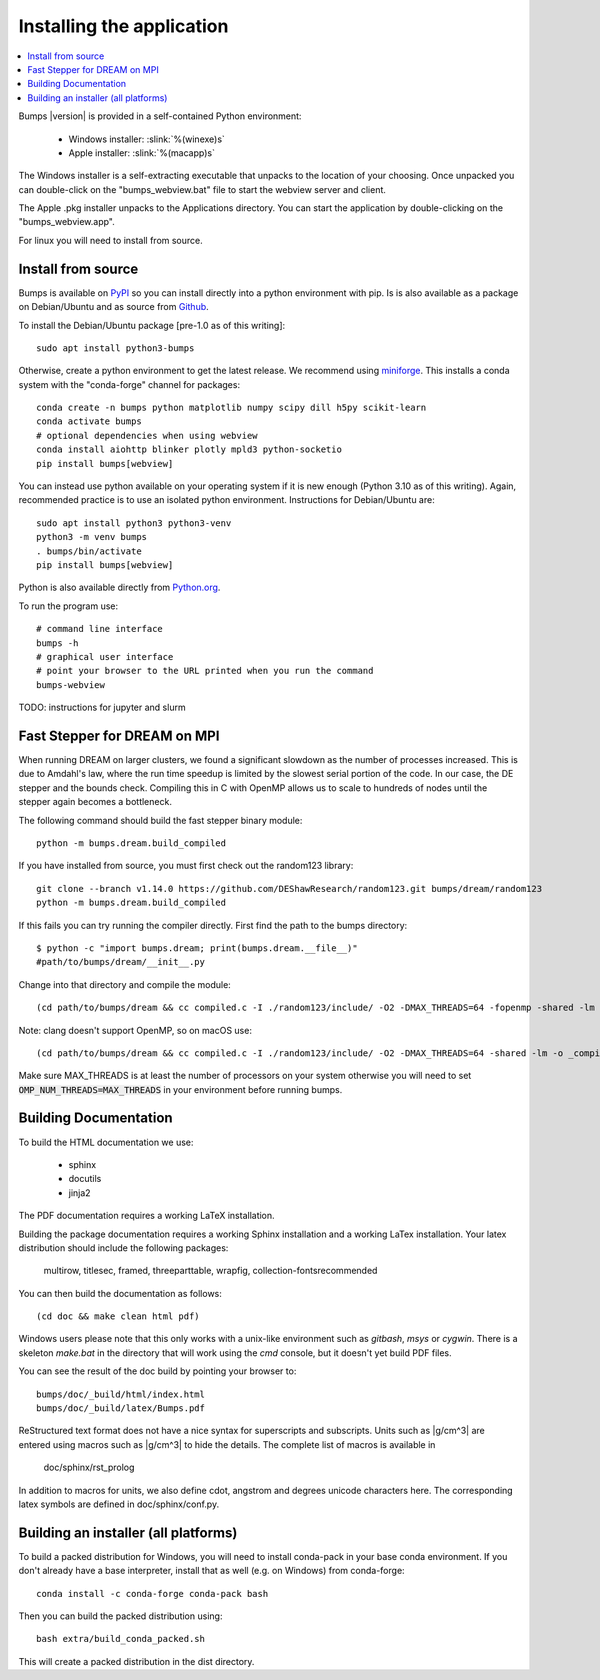 .. _installing:

**************************
Installing the application
**************************

.. contents:: :local:

Bumps |version| is provided in a self-contained Python environment:

    - Windows installer: :slink:`%(winexe)s`
    - Apple installer: :slink:`%(macapp)s`

The Windows installer is a self-extracting executable that unpacks 
to the location of your choosing.
Once unpacked you can double-click on the "bumps_webview.bat" file to
start the webview server and client.

The Apple .pkg installer unpacks to the Applications directory.  You can
start the application by double-clicking on the "bumps_webview.app".

For linux you will need to install from source.

Install from source
===================

Bumps is available on `PyPI <https://pypi.org/project/bumps/>`_ so you can
install directly into a python environment with pip. Is is also available
as a package on Debian/Ubuntu and as source from
`Github <https://github.com/bumps/bumps>`_.

To install the Debian/Ubuntu package [pre-1.0 as of this writing]::

    sudo apt install python3-bumps

Otherwise, create a python environment to get the latest release.
We recommend using
`miniforge <https://github.com/conda-forge/miniforge/releases/latest>`_.
This installs a conda system with the "conda-forge" channel for packages::

    conda create -n bumps python matplotlib numpy scipy dill h5py scikit-learn
    conda activate bumps
    # optional dependencies when using webview
    conda install aiohttp blinker plotly mpld3 python-socketio
    pip install bumps[webview]

You can instead use python available on your operating system if it is new
enough (Python 3.10 as of this writing). Again, recommended practice
is to use an isolated python environment. Instructions for Debian/Ubuntu are::

    sudo apt install python3 python3-venv
    python3 -m venv bumps
    . bumps/bin/activate
    pip install bumps[webview]

Python is also available directly from
`Python.org <https://www.python.org/downloads/>`_.

To run the program use::

    # command line interface
    bumps -h
    # graphical user interface
    # point your browser to the URL printed when you run the command
    bumps-webview

TODO: instructions for jupyter and slurm

Fast Stepper for DREAM on MPI
=============================

When running DREAM on larger clusters, we found a significant slowdown as the
number of processes increased.  This is due to Amdahl's law, where the run
time speedup is limited by the slowest serial portion of the code.  In our
case, the DE stepper and the bounds check.  Compiling this in C with OpenMP
allows us to scale to hundreds of nodes until the stepper again becomes a
bottleneck.

The following command should build the fast stepper binary module::

    python -m bumps.dream.build_compiled

If you have installed from source, you must first check out the random123 library::

    git clone --branch v1.14.0 https://github.com/DEShawResearch/random123.git bumps/dream/random123
    python -m bumps.dream.build_compiled

If this fails you can try running the compiler directly. First find the path
to the bumps directory::

    $ python -c "import bumps.dream; print(bumps.dream.__file__)"
    #path/to/bumps/dream/__init__.py

Change into that directory and compile the module::

    (cd path/to/bumps/dream && cc compiled.c -I ./random123/include/ -O2 -DMAX_THREADS=64 -fopenmp -shared -lm -o _compiled.so -fPIC)

Note: clang doesn't support OpenMP, so on macOS use::

    (cd path/to/bumps/dream && cc compiled.c -I ./random123/include/ -O2 -DMAX_THREADS=64 -shared -lm -o _compiled.so -fPIC)

Make sure MAX_THREADS is at least the number of processors on your system
otherwise you will need to set :code:`OMP_NUM_THREADS=MAX_THREADS` in your
environment before running bumps.

.. _docbuild:

Building Documentation
======================

To build the HTML documentation we use:

    - sphinx
    - docutils
    - jinja2

The PDF documentation requires a working LaTeX installation.

Building the package documentation requires a working Sphinx installation and
a working LaTex installation.  Your latex distribution should include the
following packages:

    multirow, titlesec, framed, threeparttable, wrapfig,
    collection-fontsrecommended

You can then build the documentation as follows::

    (cd doc && make clean html pdf)

Windows users please note that this only works with a unix-like environment
such as *gitbash*, *msys* or *cygwin*.  There is a skeleton *make.bat* in
the directory that will work using the *cmd* console, but it doesn't yet
build PDF files.

You can see the result of the doc build by pointing your browser to::

    bumps/doc/_build/html/index.html
    bumps/doc/_build/latex/Bumps.pdf

ReStructured text format does not have a nice syntax for superscripts and
subscripts.  Units such as |g/cm^3| are entered using macros such as
\|g/cm^3| to hide the details.  The complete list of macros is available in

        doc/sphinx/rst_prolog

In addition to macros for units, we also define cdot, angstrom and degrees
unicode characters here.  The corresponding latex symbols are defined in
doc/sphinx/conf.py.


Building an installer (all platforms)
=====================================

To build a packed distribution for Windows, you will need to install
conda-pack in your base conda environment.  If you don't already have
a base interpreter, install that as well (e.g. on Windows) from
conda-forge::

    conda install -c conda-forge conda-pack bash

Then you can build the packed distribution using::

    bash extra/build_conda_packed.sh

This will create a packed distribution in the dist directory.